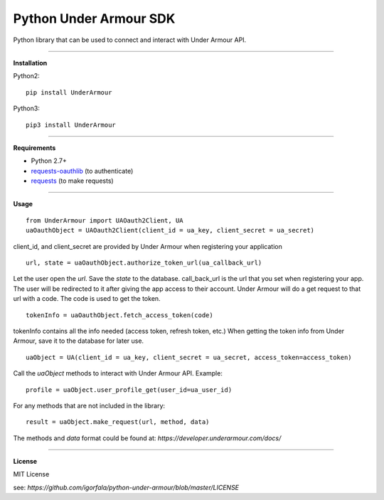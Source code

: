 Python Under Armour SDK
=======================
Python library that can be used to connect and interact with Under Armour API.

----

**Installation**

Python2:
::
  pip install UnderArmour
Python3:
::
  pip3 install UnderArmour

----

**Requirements**

* Python 2.7+
* `requests-oauthlib`_ (to authenticate)
* `requests`_ (to make requests)

.. _requests-oauthlib: https://pypi.python.org/pypi/requests-oauthlib
.. _requests: https://pypi.python.org/pypi/requests

----

**Usage**
::
  from UnderArmour import UAOauth2Client, UA
  uaOauthObject = UAOauth2Client(client_id = ua_key, client_secret = ua_secret)
client_id, and client_secret are provided by Under Armour when registering your application
::
  url, state = uaOauthObject.authorize_token_url(ua_callback_url)
Let the user open the *url*. Save the *state* to the database.
call_back_url is the url that you set when registering your app.
The user will be redirected to it after giving the app access to
their account. Under Armour will do a get request to that url
with a code. The code is used to get the token.
::
  tokenInfo = uaOauthObject.fetch_access_token(code)

tokenInfo contains all the info needed (access token, refresh token, etc.)
When getting the token info from Under Armour, save it to the database for later use.
::
  uaObject = UA(client_id = ua_key, client_secret = ua_secret, access_token=access_token)
Call the *uaObject* methods to interact with Under Armour API.
Example:
::
  profile = uaObject.user_profile_get(user_id=ua_user_id)

For any methods that are not included in the library:
::
  result = uaObject.make_request(url, method, data)

The methods and *data* format could be found at:
`https://developer.underarmour.com/docs/`

----

**License**

MIT License

see: `https://github.com/igorfala/python-under-armour/blob/master/LICENSE`
